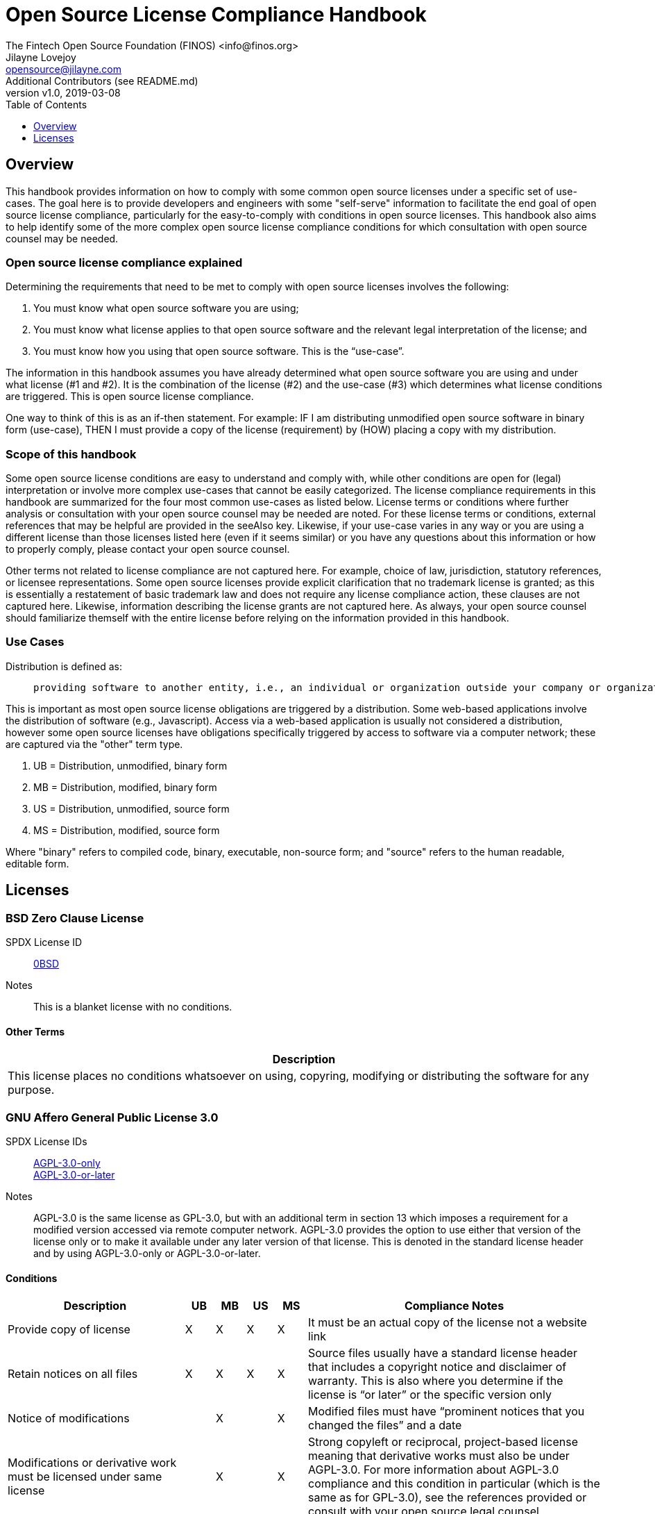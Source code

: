 = Open Source License Compliance Handbook
The Fintech Open Source Foundation (FINOS) <info@finos.org>; Jilayne Lovejoy <opensource@jilayne.com>; Additional Contributors (see README.md)
:revnumber: v1.0
:revdate:   2019-03-08
:toc:
:toclevels: 1
:icons: font

<<<

// SPDX-License-Identifier: CC-BY-SA-4.0

== Overview

This handbook provides information on how to comply with some common open source licenses under a specific set of use-cases. The goal here is to provide developers and engineers with some "self-serve" information to facilitate the end goal of open source license compliance, particularly for the easy-to-comply with conditions in open source licenses. This handbook also aims to help identify some of the more complex open source license compliance conditions for which consultation with open source counsel may be needed.

=== Open source license compliance explained

Determining the requirements that need to be met to comply with open source licenses involves the following:

. You must know what open source software you are using;
. You must know what license applies to that open source software and the relevant legal interpretation of the license; and
. You must know how you using that open source software. This is the “use-case”.

The information in this handbook assumes you have already determined what open source software you are using and under what license (#1 and #2). It is the combination of the license (#2) and the use-case (#3) which determines what license conditions are triggered. This is open source license compliance.

One way to think of this is as an if-then statement. For example: IF I am distributing unmodified open source software in binary form (use-case), THEN I must provide a copy of the license (requirement) by (HOW) placing a copy with my distribution.

=== Scope of this handbook
Some open source license conditions are easy to understand and comply with, while other conditions are open for (legal) interpretation or involve more complex use-cases that cannot be easily categorized. The license compliance requirements in this handbook are summarized for the four most common use-cases as listed below. License terms or conditions where further analysis or consultation with your open source counsel may be needed are noted. For these license terms or conditions, external references that may be helpful are provided in the seeAlso key. Likewise, if your use-case varies in any way or you are using a different license than those licenses listed here (even if it seems similar) or you have any questions about this information or how to properly comply, please contact your open source counsel.

Other terms not related to license compliance are not captured here. For example, choice of law, jurisdiction, statutory references, or licensee representations. Some open source licenses provide explicit clarification that no trademark license is granted; as this is essentially a restatement of basic trademark law and does not require any license compliance action, these clauses are not captured here. Likewise, information describing the license grants are not captured here. As always, your open source counsel should familiarize themself with the entire license before relying on the information provided in this handbook.

=== Use Cases
.Distribution is defined as:
____
 providing software to another entity, i.e., an individual or organization outside your company or organization. 
____

This is important as most open source license obligations are triggered by a distribution. Some web-based applications involve the distribution of software (e.g., Javascript). Access via a web-based application is usually not considered a distribution, however some open source licenses have obligations specifically triggered by access to software via a computer network; these are captured via the "other" term type.

.	UB = Distribution, unmodified, binary form
.	MB = Distribution, modified, binary form
.	US = Distribution, unmodified, source form
.	MS = Distribution, modified, source form

Where "binary" refers to compiled code, binary, executable, non-source form; and "source" refers to the human readable, editable form.



<<<

== Licenses

=== BSD Zero Clause License
SPDX License ID:: https://spdx.org/licenses/0BSD.html[0BSD]
Notes:: This is a blanket license with no conditions.

==== Other Terms
[width="100%", options="header"]
|===
|Description 

|This license places no conditions whatsoever on using, copyring, modifying or distributing the software for any purpose.


|===

<<<

=== GNU Affero General Public License 3.0
SPDX License IDs::
https://spdx.org/licenses/AGPL-3.0-only.html[AGPL-3.0-only] +
https://spdx.org/licenses/AGPL-3.0-or-later.html[AGPL-3.0-or-later] +
Notes:: AGPL-3.0 is the same license as GPL-3.0, but with an additional term in section 13 which imposes a requirement for a modified version accessed via remote computer network. AGPL-3.0 provides the option to use either that version of the license only or to make it available under any later version of that license. This is denoted in the standard license header and by using AGPL-3.0-only or AGPL-3.0-or-later.

==== Conditions
[width="100%", cols="30,5,5,5,5,50a", options="header"]
|===
|Description |UB |MB |US |MS |Compliance Notes

|Provide copy of license 
|X 
|X 
|X 
|X 
|It must be an actual copy of the license not a website link 

|Retain notices on all files 
|X 
|X 
|X 
|X 
|Source files usually have a standard license header that includes a copyright notice and disclaimer of warranty. This is also where you determine if the license is “or later” or the specific version only 

|Notice of modifications 
| 
|X 
| 
|X 
|Modified files must have “prominent notices that you changed the files” and a date 

|Modifications or derivative work must be licensed under same license 
| 
|X 
| 
|X 
|Strong copyleft or reciprocal, project-based license meaning that derivative works must also be under AGPL-3.0. For more information about AGPL-3.0 compliance and this condition in particular (which is the same as for GPL-3.0), see the references provided or consult with your open source legal counsel. 

|Provide corresponding source code 
|X 
|X 
| 
| 
|Corresponding Source = all the source code needed to generate, install, and (for an executable work) run the object code and to modify the work, including scripts to control those activities. Options for providing source = with binary, written offer, or via a network server. See section 6 for more details. For more information about AGPL-3.0 compliance and this condition in particular, see the references provided or consult your open source legal counsel. 

|No additional restrictions 
|X 
|X 
|X 
|X 
|You may not impose any further restrictions on the exercise of the rights granted under this license. 

|===

==== Termination Provisions
[width="100%", options="header"]
|===
|Description 

|License automatically terminates if you do not comply with the terms of the license


|License terminates if you initiate litigation claiming use of the program under this license violates a patent


|===

==== License Versioning
[width="100%", options="header"]
|===
|Description 

|Allows use of covered code under the terms of same version or any later version of the license or that version only, as specified. If no license version is specificed, then you may use any version ever published by the FSF.


|===

==== Other Terms
[width="100%", options="header"]
|===
|Description |Compliance Notes

|Provide information necessary to install modified versions on 'User Products'
|If convey object code in, with, or specificially for use in a User Product and the right of possession for the User Product is tranferred as part of the conveyance, then the corresponding source code must include Installation Information (methods, procedures, authorization keys, or other information required to install and execute modified versions of a covered work in that User Product from a modified version of its Corresponding Source) (see section 6 for more details)

|Provide corresponding source code for modified versions to users interacting with the program remotely through a computer network (see section 13 for more details). For more information about AGPL-3.0 compliance and this condition in particular, see the references provided or consult your open source legal counsel.


|===

<<<

=== Apache Software License 1.1
SPDX License ID:: https://spdx.org/licenses/Apache-1.1.html[Apache-1.1]
Notes:: Apache-1.1 and Entessa are essentially the same license (as per SPDX License List Matching Guidelines).  Because the OSI approved them separately, they are listed separately (here and on the SPDX License List).

==== Conditions
[width="100%", cols="30,5,5,5,5,50a", options="header"]
|===
|Description |UB |MB |US |MS |Compliance Notes

|Provide copy of license 
|X 
|X 
|X 
|X 
|For binary distributions, this information must be provided in “the documentation and/or other materials provided with the distribution” 

|Provide copyright notice 
|X 
|X 
|X 
|X 
|For binary distributions, this information must be provided in “the documentation and/or other materials provided with the distribution” 

|Acknowledgement must be included in end-user documentation, in software or wherever third-party acknowledgments appear 
|X 
|X 
|X 
|X 
| 

|Name of project cannot be used for derived products without permission 
| 
|X 
| 
|X 
| 

|===

<<<

=== Apache Software License 2.0
SPDX License ID:: https://spdx.org/licenses/Apache-2.0.html[Apache-2.0]

==== Conditions
[width="100%", cols="30,5,5,5,5,50a", options="header"]
|===
|Description |UB |MB |US |MS |Compliance Notes

|Provide copy of license 
|X 
|X 
|X 
|X 
|Does not specify format for providing copy of license 

|Notice of modifications 
| 
|X 
| 
|X 
|Modified files must include "prominent notices" of the modifications 

|Retain all notices 
| 
| 
|X 
|X 
|Copyright notices and other notices do not have to be reproduced for binary distribution 

|===

==== Termination Provisions
[width="100%", options="header"]
|===
|Description 

|Any patent claims accusing the work by a licensee results in termination of all patent licenses to the licensee.


|===

<<<

=== Artistic License 1.0 (Perl)
SPDX License ID:: https://spdx.org/licenses/Artistic-1.0-Perl.html[Artistic-1.0-Perl]
Notes:: This is the Artistic License 1.0 found on the Perl site, which is different (particularly, clauses 5, 6, 7 and 8) than the Artistic License 1.0 w/clause 8 found on the OSI site. This license has specific use cases and conditions that are difficult to summarize; please see sections 5-8 and relevant definitions for more details.

==== Conditions
[width="100%", cols="30,5,5,5,5,50a", options="header"]
|===
|Description |UB |MB |US |MS |Compliance Notes

|Retain all notices 
| 
| 
|X 
| 
|Copyright notices and other notices 

|Notice of modifications 
| 
|X 
| 
|X 
|Modified files must have "prominent notice" in each file stating how the file was modified and when 

|Provide access to modifications 
| 
|X 
| 
|X 
|Do at least one of the following: place modification in the public domain or otherwise make them freely available; OR rename non-standard executables; OR "make other distribution arrangements" with the copyright holder (see section 3 for more details). 

|Access to source 
|X 
|X 
| 
| 
|Do at least one of the following: provide a Standard Version of the executables and library files; OR provide source for your modifications; OR give non-standard executables non-standard name and document the differences with instructions on where to get the Standard Version; OR "make other distribution arrangements" with the copyright holder (see section 4 for more details) 

|You may distribute this package as part of a larger (commercial) distribution, but cannot charge a fee for the standalone package. You may charge a reasonable fee for copying or support. 
|X 
|X 
|X 
|X 
| 

|===

==== Other Terms
[width="100%", options="header"]
|===
|Description 

|The following are not considered part of the package or do not fall under copyright of this package and subject to the license: scripts and library files supplied as input to or produced as output from the program; C subroutines (or comparably compiled subroutines in other languages) supplied by you and linked into this Package in order to emulate subroutines and variables of the language defined by this package; aggregation of this package with other software where the package is embedded and the interfaces are not visible to the end user (see sections 6, 7, and 8 for more details)


|===

<<<

=== Artistic License 2.0
SPDX License ID:: https://spdx.org/licenses/Artistic-2.0.html[Artistic-2.0]
Notes:: This license has specific use cases and conditions that are difficult to summarize; please see sections 4-9 and relevant definitions for more details.

==== Conditions
[width="100%", cols="30,5,5,5,5,50a", options="header"]
|===
|Description |UB |MB |US |MS |Compliance Notes

|Retain all notices 
|X 
| 
|X 
| 
|Copyright notices and other notices 

|Notice of modifications 
| 
|X 
| 
|X 
|Document how the modified version differs from the standard version 

|Provide access to modified version 
| 
|X 
| 
|X 
|Do at least one of the following: make modified version available to copyright holder under same license; OR ensure modified version does not prevent user from installing or running standard version and use different name; OR allow any recipients of modified version to make source available to others under same license or a similarly free/open license (see section 4 for more details) 

|Access to source 
|X 
| 
| 
| 
|Provide complete instructions on how to get source for standard version; instructions must be kept current for your distribution 

|You may distribute this package as part of a larger (commercial) distribution, but cannot charge a licensing fee for the standalone package. You may charge distributor fees or licensing fees for other components in the distribution. 
|X 
|X 
|X 
|X 
| 

|===

==== Termination Provisions
[width="100%", options="header"]
|===
|Description 

|Any patent claims accusing the work by a licensee results in termination of all licenses to the licensee


|===

==== Other Terms
[width="100%", options="header"]
|===
|Description 

|Modified or standard versions linked with other works; embedding the package in a larger work of your own; or stand-alone binary or bytecode versions of applications that include the package may be distributed without restriction provided the result does not expose a direct interface to the package. See sections 8 for more details.


|Works that merely extend or make use of the package do not cause the package to be a modified version, are not considered parts of the package itself, and are not subject to the terms of this license. See section 9 for more details.


|===

<<<

=== BSD 2-Clause "Simplified" License
SPDX License ID:: https://spdx.org/licenses/BSD-2-Clause.html[BSD-2-Clause]

==== Conditions
[width="100%", cols="30,5,5,5,5,50a", options="header"]
|===
|Description |UB |MB |US |MS |Compliance Notes

|Provide copy of license 
|X 
|X 
|X 
|X 
|For binary distributions, this information must be provided in “the documentation and/or other materials provided with the distribution” 

|Provide copyright notice 
|X 
|X 
|X 
|X 
|For binary distributions, this information must be provided in “the documentation and/or other materials provided with the distribution” 

|===

<<<

=== BSD 3-Clause "New" or "Revised" License
SPDX License ID:: https://spdx.org/licenses/BSD-3-Clause.html[BSD-3-Clause]

==== Conditions
[width="100%", cols="30,5,5,5,5,50a", options="header"]
|===
|Description |UB |MB |US |MS |Compliance Notes

|Provide copy of license 
|X 
|X 
|X 
|X 
|For binary distributions, this information must be provided in “the documentation and/or other materials provided with the distribution” 

|Provide copyright notice 
|X 
|X 
|X 
|X 
|For binary distributions, this information must be provided in “the documentation and/or other materials provided with the distribution” 

|===

<<<

=== BSD-4-Clause (University of California-Specific)
SPDX License ID:: https://spdx.org/licenses/BSD-4-Clause-UC.html[BSD-4-Clause-UC]
Notes:: The advertising clause was rescinded by the University of California in 1999 for all material under BSD-4-Clause with University of California copyright notice. Thus, you do not need to comply with the advertising/acknowledgment requirement, which makes the license essentially BSD-3-Clause.

==== Conditions
[width="100%", cols="30,5,5,5,5,50a", options="header"]
|===
|Description |UB |MB |US |MS |Compliance Notes

|Provide copy of license 
|X 
|X 
|X 
|X 
|For binary distributions, this information must be provided in “the documentation and/or other materials provided with the distribution” 

|Provide copyright notice 
|X 
|X 
|X 
|X 
|For binary distributions, this information must be provided in “the documentation and/or other materials provided with the distribution” 

|===

<<<

=== BSD 4-Clause "Original" or "Old" License
SPDX License ID:: https://spdx.org/licenses/BSD-4-Clause.html[BSD-4-Clause]

==== Conditions
[width="100%", cols="30,5,5,5,5,50a", options="header"]
|===
|Description |UB |MB |US |MS |Compliance Notes

|Provide copy of license 
|X 
|X 
|X 
|X 
|For binary distributions, this information must be provided in “the documentation and/or other materials provided with the distribution” 

|Provide copyright notice 
|X 
|X 
|X 
|X 
|For binary distributions, this information must be provided in “the documentation and/or other materials provided with the distribution” 

|Advertising materials "mentioning the features or use of this software" must include acknowledgment 
| 
| 
| 
| 
| 

|===

<<<

=== Boost Software License 1.0
SPDX License ID:: https://spdx.org/licenses/BSL-1.0.html[BSL-1.0]

==== Conditions
[width="100%", cols="30,5,5,5,5,50a", options="header"]
|===
|Description |UB |MB |US |MS |Compliance Notes

|Provide copy of license 
| 
| 
|X 
|X 
|For distributions “of machine-executable object code generated by a source language processor” (i.e., UB and MB use cases), these requirements need not be met. However, you might consider the need to identify the presence of software under BSL-1.0 for other reasons, especially if you have an agreement that wraps around this code/license. 

|===

<<<

=== Common Development and Distribution License 1.0
SPDX License ID:: https://spdx.org/licenses/CDDL-1.0.html[CDDL-1.0]
Notes:: Versions 1.0 and 1.1 are essentially the same, except v1.1 adds a patent infringement clause and choice of law.

==== Conditions
[width="100%", cols="30,5,5,5,5,50a", options="header"]
|===
|Description |UB |MB |US |MS |Compliance Notes

|Provide copy of license 
| 
| 
|X 
|X 
| 

|Provide source code 
|X 
|X 
| 
|X 
|You must inform recipients of how they can obtain source code “in a reasonable manner on or through a medium customarily used for software exchange”, including your modifications, if any 

|Notice of modifications 
| 
|X 
| 
|X 
|Provide notice of your modifications that identifies you as the contributor of the modification 

|Modifications under same license 
| 
|X 
| 
|X 
|File-level reciprocal license meaning that modifications to any file or new files that contain part of original software are governed by the terms of this license. Larger works may be created by combining covered software with code not governed by this license, so long as you comply with this license for the covered software (see sections 1.6, 1.9, and 3.6 for more information) 

|No additional restrictions 
| 
| 
|X 
|X 
|You may not impose any terms on source code that alters or restricts recipient's rights under this license 

|===

==== Termination Provisions
[width="100%", options="header"]
|===
|Description 

|License terminates upon failure to comply with license after a 30 day cure period


|Any patent claims accusing the software by a licensee results in termination of patent licenses to the licensee, with a 60 day cure (see section 6.2 for more details)


|===

==== License Versioning
[width="100%", options="header"]
|===
|Description 

|Allows use of covered code under the terms of of same version or any later version of the license, unless the version you received states otherwise.


|===

==== Other Terms
[width="100%", options="header"]
|===
|Description 

|You may offer and charge a fee for warranty, support, indemnity or liability obligations to recipients. However, you must make it clear that any such offer is offered by you alone and you agree to indemnify the initial developer and every contributor for any liability incurred by them as a result of the offer you make. See section 3.4 for more details.


|You may distribute binary versions under a different license, so long as you do not limit or alter the recipient's right in the source code under this license. You must make it clear that any differing terms are offered by you alone and you agree to indemnify the initial developer and every contributor for any liability incurred by them as a result of the offer you make (see section 3.6 for more details).


|===

<<<

=== Common Development and Distribution License 1.1
SPDX License ID:: https://spdx.org/licenses/CDDL-1.1.html[CDDL-1.1]
Notes:: Versions 1.0 and 1.1 are essentially the same, except v1.1 adds a patent infringement clause and choice of law.

==== Conditions
[width="100%", cols="30,5,5,5,5,50a", options="header"]
|===
|Description |UB |MB |US |MS |Compliance Notes

|Provide copy of license 
| 
| 
|X 
|X 
| 

|Provide source code 
|X 
|X 
| 
|X 
|You must inform recipients of how they can obtain source code “in a reasonable manner on or through a medium customarily used for software exchange”, including your modifications, if any 

|Notice of modifications 
| 
|X 
| 
|X 
|Provide notice of your modifications that identifies you as the contributor of the modification 

|Modifications under same license 
| 
|X 
| 
|X 
|File-level reciprocal license meaning that modifications to any file or new files that contain part of original software are governed by the terms of this license. Larger works may be created by combining covered software with code not governed by this license, so long as you comply with this license for the covered software (see sections 1.6, 1.9, and 3.6 for more details) 

|No additional restrictions 
| 
| 
|X 
|X 
|You may not impose any terms on source code that alters or restricts recipient's rights under this license 

|===

==== Termination Provisions
[width="100%", options="header"]
|===
|Description 

|License terminates upon failure to comply with license after a 30 day cure period


|Any patent claims accusing the software by a licensee results in termination of patent licenses to the licensee, with a 60 day cure. If such claim is resolved (such as by license or settlement) prior to the initiation of patent infringement litigation, then the reasonable value of the licenses granted by such parties in this license shall be taken into account in determining the amount or value of any payment or license (see section 6.2 and 6.3 for more details).


|===

==== License Versioning
[width="100%", options="header"]
|===
|Description 

|Allows use of covered code under the terms of same version or any later version of the license, unless the version you received states otherwise.


|===

==== Other Terms
[width="100%", options="header"]
|===
|Description 

|You may offer and charge a fee for warranty, support, indemnity or liability obligations to recipients. However, you must make it clear that any such offer is offered by you alone and you agree to indemnify the initial developer and every contributor for any liability incurred by them as a result of the offer you make (see section 3.4 for more details)


|You may distribute binary versions under a different license, so long as you do not limit or alter the recipient's right in the source code under this license. You must make it clear that any differing terms are offered by you alone and you agree to indemnify the initial developer and every contributor for any liability incurred by them as a result of the offer you make (see section 3.6 for more details)


|===

<<<

=== Entessa Public License 1.0
SPDX License ID:: https://spdx.org/licenses/Entessa.html[Entessa]
Notes:: Apache-1.1 and Entessa are essentially the same license (as per SPDX License List Matching Guidelines).  Because the OSI approved them separately, they are listed separately (here and on the SPDX License List).

==== Conditions
[width="100%", cols="30,5,5,5,5,50a", options="header"]
|===
|Description |UB |MB |US |MS |Compliance Notes

|Provide copy of license 
|X 
|X 
|X 
|X 
|For binary distributions, this information must be provided in “the documentation and/or other materials provided with the distribution” 

|Provide copyright notice 
|X 
|X 
|X 
|X 
|For binary distributions, this information must be provided in “the documentation and/or other materials provided with the distribution” 

|Acknowledgement must be included in end-user documentation, in software or wherever third-party acknowledgments appear 
|X 
|X 
|X 
|X 
| 

|Name of project cannot be used for derived products without permission 
| 
|X 
| 
|X 
| 

|===

<<<

=== Eclipse Public License 1.0
SPDX License ID:: https://spdx.org/licenses/EPL-1.0.html[EPL-1.0]

==== Conditions
[width="100%", cols="30,5,5,5,5,50a", options="header"]
|===
|Description |UB |MB |US |MS |Compliance Notes

|Provide copy of license 
| 
| 
|X 
|X 
|A copy of the license must be included with each copy of the program. While there is no explicit language requiring a copy of the license for a binary distribution, one would need to identify this license to meet other requirements, thus some reference to the license is practically necessary. 

|Retain notices 
| 
| 
|X 
|X 
|You must retain license notices with every source code distribution or include notices in another likely location 

|Provide source code 
|X 
|X 
| 
| 
|Must inform recipients how to obtain source code by reasonable manner via a "medium customarily used for software exchange" 

|Notice of contributions 
| 
|X 
| 
|X 
|Include a note that identifies contributor as the originator of its contribution 

|Modifications under same license 
| 
| 
| 
|X 
|File-level reciprocal license meaning that modifications to any file or new files that contain part of original software are governed by the terms of this license. This does not include additional separate software modules that are distributed with the program and are not derivative works of the program (see sections 1 and 3 for more details) 

|===

==== Termination Provisions
[width="100%", options="header"]
|===
|Description 

|License terminates upon failure to comply with "material terms or conditions" and failure to cure in a reasonable period of time after becoming aware of noncompliance


|Any patent claims accusing the software by a licensee results in termination of patent licenses to the licensee


|===

==== License Versioning
[width="100%", options="header"]
|===
|Description 

|Allows use of covered code under the terms of same version or any later version of the license.


|===

==== Other Terms
[width="100%", options="header"]
|===
|Description 

|You may distribute binary versions under a different license, provided you disclaim contributors from warranties, liability, and defend contributors against any third party claims brought as a result of your distribution. Clarify that any provisions offered by you are offered by you only (see section 3 and 4 for details)


|===

<<<

=== Eclipse Public License 2.0
SPDX License ID:: https://spdx.org/licenses/EPL-2.0.html[EPL-2.0]

==== Conditions
[width="100%", cols="30,5,5,5,5,50a", options="header"]
|===
|Description |UB |MB |US |MS |Compliance Notes

|Provide license 
| 
|X 
|X 
|X 
|Accompany the program with a statement that the source code if available under the license. For source code distributions, must provide a copy of the license. 

|Provide source code 
|X 
|X 
| 
| 
|Must inform recipients how to obtain source code by reasonable manner via a "medium customarily used for software exchange" 

|Modifications under same license 
| 
| 
| 
|X 
|File-level reciprocal license meaning that modifications to any file or new files that contain part of original software are governed by the terms of this license. This does not include additional separate software modules that are distributed with the program and are not derivative works of the program (see sections 1 and 3.2 for more details) 

|Retain notices 
|X 
|X 
|X 
|X 
|You must retain license notices with every source code distribution or include notices in another likely location 

|===

==== Termination Provisions
[width="100%", options="header"]
|===
|Description 

|License terminates upon failure to comply with "material terms or conditions" and failure to cure in a reasonable period of time after becoming aware of noncompliance


|Any patent claims accusing the software by a licensee results in termination of patent licenses to the licensee


|===

==== License Versioning
[width="100%", options="header"]
|===
|Description 

|Allows use of covered code under the terms of same version or any later version of the license.


|===

==== Other Terms
[width="100%", options="header"]
|===
|Description 

|You may distribute program under a different license, provided you disclaim contributors from warranties, liability, and defend contributors against any third party claims brought as a result of your distribution. Clarify that any provisions offered by you are offered by you only (see section 3 for details)


|You may distribute under an enumerated 'Secondary License' if authorized by the initial Contributor or combined with code under that Secondary License (see section 3.2 for more details)


|===

<<<

=== GNU General Public License 2.0
SPDX License IDs::
https://spdx.org/licenses/GPL-2.0-only.html[GPL-2.0-only] +
https://spdx.org/licenses/GPL-2.0-or-later.html[GPL-2.0-or-later] +
Notes:: GPL-2.0 provides the option to use either that version of the license only or to make it available under any later version of that license. This is denoted in the standard license header and by using GPL-2.0-only or GPL-2.0-or-later

==== Conditions
[width="100%", cols="30,5,5,5,5,50a", options="header"]
|===
|Description |UB |MB |US |MS |Compliance Notes

|Provide copy of license 
|X 
|X 
|X 
|X 
|It must be an actual copy of the license not a website link 

|Retain notices on all files 
|X 
|X 
|X 
|X 
|Source files usually have a standard license header that includes a copyright notice and disclaimer of warranty. This is also where projects typically indicate if the -or-later version option is available. 

|Notice of modifications 
| 
|X 
| 
|X 
|Modified files must have “prominent notices that you changed the files” and a date 

|Modifications or derivative work must be licensed under same license 
| 
|X 
| 
|X 
|Strong copyleft or reciprocal, project-based license meaning that derivative works must also be under GPL-2.0. For more information about GPL-2.0 compliance and this condition in particular, see the references provided or consult your open source legal counsel. 

|Provide corresponding source code 
|X 
|X 
| 
| 
|Corresponding Source = all the source code needed to generate, install, and (for an executable work) run the object code and to modify the work, including scripts to control those activities. Options for providing source = with binary, written offer (see section 3 for more details). For more information about GPL-2.0 compliance and this condition in particular, see the references provided or consult your open source legal counsel. 

|No additional restrictions 
|X 
|X 
|X 
|X 
|You may not impose any further restrictions on the exercise of the rights granted under this license. 

|===

==== Termination Provisions
[width="100%", options="header"]
|===
|Description 

|License automatically terminates if you do not comply with the terms of the license


|===

==== License Versioning
[width="100%", options="header"]
|===
|Description 

|Allows use of covered code under the terms of same version or any later version of the license or that version only, as specified. If no license version is specified, then you may use any version ever published by the FSF.


|===

<<<

=== GNU General Public License 3.0
SPDX License IDs::
https://spdx.org/licenses/GPL-3.0-only.html[GPL-3.0-only] +
https://spdx.org/licenses/GPL-3.0-or-later.html[GPL-3.0-or-later] +
Notes:: GPL-3.0 provides the option to use either that version of the license only or to make it available under any later version of that license. This is denoted in the standard license header and by using GPL-3.0-only or GPL-3.0-or-later. For a comparison of GPL-3.0 to GPL-2.0, see http://copyleft.org/guide/comprehensive-gpl-guidech10.html#x13-610009[Copyleft Guide: Understanding GPLv3 As An Upgraded GPLv2]

==== Conditions
[width="100%", cols="30,5,5,5,5,50a", options="header"]
|===
|Description |UB |MB |US |MS |Compliance Notes

|Provide copy of license 
|X 
|X 
|X 
|X 
|It must be an actual copy of the license not a website link 

|Retain notices on all files 
|X 
|X 
|X 
|X 
|Source files usually have a standard license header that includes a copyright notice and disclaimer of warranty. This is also were you determine if the license is “or later” or the specific version only 

|Notice of modifications 
| 
|X 
| 
|X 
|Modified files must have “prominent notices that you changed the files” and a date 

|Modifications or derivative work must be licensed under same license 
| 
|X 
| 
|X 
|Strong copyleft or reciprocal, project-based license meaning that derivative works must also be under GPL-3.0. For more information about GPL-3.0 compliance and this condition in particular, see the references provided or consult with your open source legal counsel. 

|Provide corresponding source code 
|X 
|X 
| 
| 
|Corresponding Source = all the source code needed to generate, install, and (for an executable work) run the object code and to modify the work, including scripts to control those activities. Options for providing source = with binary, written offer, or via a network server (see section 6 for more details). For more information about GPL-3.0 compliance and this condition in particular, see the references provided or consult your open source legal counsel. 

|May not prohibit circumvention of technological measures that prevent users from exercising rights under the license (see section 3 for more details) 
|X 
|X 
|X 
|X 
| 

|No additional restrictions 
|X 
|X 
|X 
|X 
|You may not impose any further restrictions on the exercise of the rights granted under this license. 

|===

==== Termination Provisions
[width="100%", options="header"]
|===
|Description 

|License automatically terminates if you do not comply with the terms of the license


|License terminates if you initiate litigation claiming use of the program under this license violates a patent


|===

==== License Versioning
[width="100%", options="header"]
|===
|Description 

|Allows use of covered code under the terms of same version or any later version of the license or that version only, as specified. If no license version is specificed, then you may use any version ever published by the FSF.


|===

==== Other Terms
[width="100%", options="header"]
|===
|Description |Compliance Notes

|Author may include 'additional permissions' making exceptions from license terms. You may remove additional permission when you convey the work.


|Contributors may add certain additional restrictions for their contributions, including disclaimers, legal notices, limitation of trademark and publicity rights, extension of indemnification received by licensor.


|Provide information necessary to install modified versions on 'User Products'
|If convey object code in, with, or specificially for use in a User Product and the right of possession for the User Product is tranferred as part of the conveyance, then the corresponding source code must include Installation Information (methods, procedures, authorization keys, or other information required to install and execute modified versions of a covered work in that User Product from a modified version of its Corresponding Source) (see section 6 for more details)

|If software is combined with software under AGPL-3.0, AGPL-3.0 applies to combined work and this license continues to the covered work originally under GPL-3.0 (see section 13 for more details).


|===

<<<

=== ISC License
SPDX License ID:: https://spdx.org/licenses/ISC.html[ISC]

==== Conditions
[width="100%", cols="30,5,5,5,5,50a", options="header"]
|===
|Description |UB |MB |US |MS |Compliance Notes

|Provide copy of license 
|X 
|X 
|X 
|X 
|This information must appear "in all copies" 

|Provide copyright notice 
|X 
|X 
|X 
|X 
|This information must appear "in all copies" 

|===

<<<

=== GNU Library General Public License 2.0
SPDX License IDs::
https://spdx.org/licenses/LGPL-2.0-only.html[LGPL-2.0-only] +
https://spdx.org/licenses/LGPL-2.0-or-later.html[LGPL-2.0-or-later] +
Notes:: LGPL-2.0 and LGPL-2.1 are the same substantive license except for the addition of section 6(b) in LGPL-2.1.

==== Conditions
[width="100%", cols="30,5,5,5,5,50a", options="header"]
|===
|Description |UB |MB |US |MS |Compliance Notes

|Provide copy of license 
|X 
|X 
|X 
|X 
|It must be an actual copy of the license not a website link 

|Retain notices on all files 
|X 
|X 
|X 
|X 
|Source files usually have a standard license header that includes a copyright notice and disclaimer of warranty. This is also were you determine if the license is “or later” or the specific version only 

|Notice of modifications 
| 
|X 
| 
|X 
|Modified files must have “prominent notices that you changed the files” and a date 

|Modifications or derivative work must be licensed under same license 
| 
|X 
| 
|X 
|Derivative works of the library must also be under LGPL (this usually includes statically linked code). 

|Provide corresponding source code 
|X 
|X 
| 
| 
|complete source code = all the source code for all modules it contains, plus any associated interface definition files, plus the scripts used to control compilation and installation of the library (see section 4 or section 6, as applicable). 

|No additional restrictions 
|X 
|X 
|X 
|X 
|You may not impose any further restrictions on the exercise of the rights granted under this license. 

|===

==== Termination Provisions
[width="100%", options="header"]
|===
|Description 

|License automatically terminates if you do not comply with the terms of the license


|===

==== License Versioning
[width="100%", options="header"]
|===
|Description 

|Allows use of covered code under the terms of same version or any later version of the license or that version only, as specified. If no license version is specificed, then you may use any version ever published by the FSF.


|===

==== Other Terms
[width="100%", options="header"]
|===
|Description |Compliance Notes

|Allows dynamic linking of code with “a work that uses the Library” under a different license, under certain conditions.
|Terms of the other license must permit reverse engineering and debugging; must provide a copy of the license and prominent notice that the Library is used; must provide source code via one of the options in section 6 of the license. Also must include any data and utility programs needed for reproducing the executable, but this need not include anything that is normally distributed with the major components of the operating system. For more information about LGPL-2.0 compliance and this condition in particular, see the references provided or consult your open source legal counsel.

|===

<<<

=== GNU Lesser General Public License 2.1
SPDX License IDs::
https://spdx.org/licenses/LGPL-2.1-only.html[LGPL-2.1-only] +
https://spdx.org/licenses/LGPL-2.1-or-later.html[LGPL-2.1-or-later] +
Notes:: LGPL-2.0 and LGPL-2.1 are the same substantive license except for the addition of section 6(b) in LGPL-2.1.

==== Conditions
[width="100%", cols="30,5,5,5,5,50a", options="header"]
|===
|Description |UB |MB |US |MS |Compliance Notes

|Provide copy of license 
|X 
|X 
|X 
|X 
|It must be an actual copy of the license not a website link 

|Retain notices on all files 
|X 
|X 
|X 
|X 
|Source files usually have a standard license header that includes a copyright notice and disclaimer of warranty. This is also were you determine if the license is “or later” or the specific version only 

|Notice of modifications 
| 
|X 
| 
|X 
|Modified files must have “prominent notices that you changed the files” and a date 

|Modifications or derivative work must be licensed under same license 
| 
|X 
| 
|X 
|Derivative works of the library must also be under LGPL (this usually includes statically linked code). 

|Provide corresponding source code 
|X 
|X 
| 
| 
|complete source code = all the source code for all modules it contains, plus any associated interface definition files, plus the scripts used to control compilation and installation of the library (see section 4 or section 6, as applicable). 

|No additional restrictions 
|X 
|X 
|X 
|X 
|You may not impose any further restrictions on the exercise of the rights granted under this license. 

|===

==== Termination Provisions
[width="100%", options="header"]
|===
|Description 

|License automatically terminates if you do not comply with the terms of the license


|===

==== License Versioning
[width="100%", options="header"]
|===
|Description 

|Allows use of covered code under the terms of same version or any later version of the license or that version only, as specified. If no license version is specificed, then you may use any version ever published by the FSF.


|===

==== Other Terms
[width="100%", options="header"]
|===
|Description |Compliance Notes

|Allows dynamic linking of code with “a work that uses the Library” under a different license, under certain conditions.
|Terms of the other license must permit reverse engineering and debugging; must provide a copy of the license and prominent notice that the Library is used; must provide source code via one of the options in section 6 of the license. Also must include any data and utility programs needed for reproducing the executable, but this need not include anything that is normally distributed with the major components of the operating system. For more information about LGPL-2.1 compliance and this condition in particular, see the references provided or consult your open source legal counsel.

|===

<<<

=== GNU Lesser General Public License 3.0
SPDX License IDs::
https://spdx.org/licenses/LGPL-3.0-only.html[LGPL-3.0-only] +
https://spdx.org/licenses/LGPL-3.0-or-later.html[LGPL-3.0-or-later] +
Notes:: LGPL-3.0 incorporates the terms of GPL-3.0 and supplements the parent license with the terms listed here.

==== License Versioning
[width="100%", options="header"]
|===
|Description 

|Allows use of covered code under the terms of of same version or any later version of the license or that version only, as specified. If no license version is specificed, then you may use any version ever published by the FSF.


|===

==== Other Terms
[width="100%", options="header"]
|===
|Description |Compliance Notes

|If you modify the library so that it does not function without data or function supplied by your application, the modified library can only be distributed under the terms of GPL-3.0. This restriction does not apply if the data or function is supplied as an argument.


|Object code incorporating header file material from the library that is not limited to numerical parameters, data structure layouts and accessors or small macros, inline functions and templates of fewer than ten lines must include a prominent notice that the library is used, its use is covered by LGPL-3.0, and provide a copy of the license (see section 3 for more details)


|Allows distribution of combined LGPL-3.0 and other code under under a different license, under certain conditions.
|Allows use of a "suitable shared library mechanism" (including dynamic linking) to combine the LGPL-3.0 code with non-LGPL-3.0 code, so long as the source code is provided to allow the user to recombine or relink the application with a modified version of the LGPL-3.0 library. This must include installation information as defined in GPL-3.0, if necessary to install and execute a modified version of the combined work (see sections 4d and 4e for more details). For more information about LGPL-3.0 compliance and this condition in particular, see the references provided or consult your open source legal counsel.

|If you create a combined library combining parts of the library (modified or not) with functions that are not based on the library, then you must accompany the combined library with a copy of the same work based on the library uncombined; give prominent notice that the library is used and explain where to find the accompanying uncomibed form of the work (see section 5 for more details)


|===

<<<

=== libpng License
SPDX License ID:: https://spdx.org/licenses/Libpng.html[Libpng]

==== Conditions
[width="100%", cols="30,5,5,5,5,50a", options="header"]
|===
|Description |UB |MB |US |MS |Compliance Notes

|notice of modifications 
| 
|X 
| 
|X 
|Modified verions must be "plainly marked as such" and not misrepresented as the original software 

|Provide copyright notice 
| 
| 
|X 
|X 
|Copyright notices may not be removed or altered for any source distribution 

|===

==== Other Terms
[width="100%", options="header"]
|===
|Description 

|The origin of the code must not be misrepresented


|===

<<<

=== CMU License
SPDX License ID:: https://spdx.org/licenses/MIT-CMU.html[MIT-CMU]

==== Conditions
[width="100%", cols="30,5,5,5,5,50a", options="header"]
|===
|Description |UB |MB |US |MS |Compliance Notes

|Provide copy of license 
|X 
|X 
|X 
|X 
|For binary distributions, provide this information "in supporting documentation" 

|Provide copyright notice 
|X 
|X 
|X 
|X 
|For binary distributions, provide this information "in supporting documentation" 

|===

<<<

=== MIT License
SPDX License ID:: https://spdx.org/licenses/MIT.html[MIT]

==== Conditions
[width="100%", cols="30,5,5,5,5,50a", options="header"]
|===
|Description |UB |MB |US |MS |Compliance Notes

|Provide copy of license 
|X 
|X 
|X 
|X 
|This information "shall be included in all copies or substantial portions of the Software". Some people interpret MIT as not implicating these requirements for binary distribution (e.g., UB and MB), but this is not the prevailing view and best practice is to include it. 

|Provide copyright notice 
|X 
|X 
|X 
|X 
|This information "shall be included in all copies or substantial portions of the Software".Some people interpret MIT as not implicating these requirements for binary distribution (e.g., UB and MB), but this is not the prevailing view and best practice is to include it. 

|===

<<<

=== Mozilla Public License 1.0
SPDX License ID:: https://spdx.org/licenses/MPL-1.0.html[MPL-1.0]

==== Conditions
[width="100%", cols="30,5,5,5,5,50a", options="header"]
|===
|Description |UB |MB |US |MS |Compliance Notes

|Provide copy of license 
| 
| 
|X 
|X 
|You must include a copy of the license with every source code distribution 

|Retain notices 
| 
| 
|X 
|X 
|You must retain license notices with every source code distribution or include notices in another likely location 

|Provide source code 
|X 
|X 
| 
| 
|Provide source code on same media as binary or make available via other electronic distribution mechanism for 12 months after initial availability or at least 6 months after a subsequent version has been made available. See section 3.2 for more details. 

|Notice of modifications 
| 
|X 
| 
|X 
|Document changes you made and date; include a prominent statement as to the origin of the original code. See section 3.3 for more details. 

|Modifications under same license 
| 
|X 
| 
|X 
|File-level reciprocal license meaning that modifications to any file or new files that contain part of original software are governed by the terms of this license. Larger works may be created by combining covered software with code not governed by this license, so long as you comply with this license for the covered software (see sections 1.10 and 3.7 for more details) 

|===

==== Termination Provisions
[width="100%", options="header"]
|===
|Description 

|License terminates upon failure to comply with license after a 30 day cure period


|===

==== License Versioning
[width="100%", options="header"]
|===
|Description 

|Allows use of covered code under the terms of of same version or any later version of the license.


|===

==== Other Terms
[width="100%", options="header"]
|===
|Description 

|Provide notice in a file called "LEGAL" containing any third party intellectual property rights for particular functionality or code, including if your modifications are an application programming intereface and you own or control patents which are reasonably necessary to implement the API. See section 3.4 for more details.


|You may offer and charge a fee for warranty, support, indemnity or liability obligations to recipients. However, you must make it clear that any such offer is offered by you alone and you agree to indemnify the initial developer and every contributor for any liability incurred by them as a result of the offer you make. See section 3.5 for more details.


|You may distribute binary versions under a different license, so long as you do not limit or alter the recipient's right in the source code under this license. You must make it clear that any differing terms are offered by you alone and you agree to indemnify the initial developer and every contributor for any liability incurred by them as a result of the offer you make. See section 3.6 for more details.


|If it is impossible for you to comply with any of the terms of this license due to statute or regulation then you must comply with the terms of this License to the maximum extent possible; and describe the compliance limitations and the code they affect and include such description in all distributions of the source code (see section 3.4 for more details)


|===

<<<

=== Mozilla Public License 1.1
SPDX License ID:: https://spdx.org/licenses/MPL-1.1.html[MPL-1.1]

==== Conditions
[width="100%", cols="30,5,5,5,5,50a", options="header"]
|===
|Description |UB |MB |US |MS |Compliance Notes

|Provide copy of license 
| 
| 
|X 
|X 
|You must include a copy of the license with every source code distribution 

|Retain notices 
| 
| 
|X 
|X 
|You must retain license notices with every source code distribution or include notices in another likely location 

|Provide source code 
|X 
|X 
| 
| 
|Provide source code on same media as binary or make available via other electronic distribution mechanism for 12 months after initial availability or at least 6 months after a subsequent version has been made available. See section 3.2 for more details. 

|Notice of modifications 
| 
|X 
| 
|X 
|Document changes you made and date; include a prominent statement as to the origin of the original code. See section 3.3 for more details. 

|Modifications under same license 
| 
|X 
| 
|X 
|File-level reciprocal license meaning that modifications to any file or new files that contain part of original software are governed by the terms of this license. Larger works may be created by combining covered software with code not governed by this license, so long as you comply with this license for the covered software (see sections 1.9 and 3.7 for more details) 

|===

==== Termination Provisions
[width="100%", options="header"]
|===
|Description 

|License terminates upon failure to comply with license after a 30 day cure period


|Any patent claims accusing the software by a licensee results in termination of all licenses to the licensee, with a 60 day cure. Any patent claims by a licensee accusing any contributor results in termination of all of that contributor's patent licenses (see section 8.2 and 8.3 for more details).


|If you initiate a patent infringement litigation against the initial developer or a contributor alleging that any software, hardware or device other than a contributor's version infringed any patent, then the license from such parties terminates (see section 8.2 for more details).


|===

==== License Versioning
[width="100%", options="header"]
|===
|Description 

|Allows use of covered code under the terms of of same version or any later version of the license.


|===

==== Other Terms
[width="100%", options="header"]
|===
|Description 

|Provide notice in a file called, LEGAL, of any third party intellectual property rights for particular functionality or code, including if your modifications are an application programming intereface and you own, control, or have knowledge of any patent licenses which are reasonably necessary to implement the API. See section 3.4 for more details.


|You may offer and charge a fee for warranty, support, indemnity or liability obligations to recipients. However, you must make it clear that any such offer is offered by you alone and you agree to indemnify the initial developer and every contributor for any liability incurred by them as a result of the offer you make. See section 3.5 for more details.


|You may distribute binary versions under a different license, so long as you do not limit or alter the recipient's right in the source code under this license. You must make it clear that any differing terms are offered by you alone and you agree to indemnify the initial developer and every contributor for any liability incurred by them as a result of the offer you make. See section 3.6 for more details.


|You may distribute binary versions under a different license, so long as you do not limit or alter the recipient's right in the source code under this license. You must make it clear that any differing terms are offered by you alone and you agree to indemnify the initial developer and every contributor for any liability incurred by them as a result of the offer you make. See section 3.6 for more details.


|===

<<<

=== Mozilla Public License 2.0
SPDX License ID:: https://spdx.org/licenses/MPL-2.0.html[MPL-2.0]
Notes:: This license includes a license-compatibility provision related to use of the code with the GPL-2.0-or-later, LGPL-2.1-or-later, and GPL-3.0-or-later which is difficult to capture, please see sections 1.12, 2.4, 3.3, and 10.4 for more details.

==== Conditions
[width="100%", cols="30,5,5,5,5,50a", options="header"]
|===
|Description |UB |MB |US |MS |Compliance Notes

|Provide license 
| 
| 
|X 
|X 
|You must inform recipients that source code is goverened by this licenses and how to obtain a copy 

|Modifications under same license 
| 
| 
| 
|X 
|File-level reciprocal license meaning that modifications to any file or new files that contain part of original software are governed by the terms of this license. Larger works may be created by combining covered software with code not governed by this license, so long as you comply with this license for the covered software (see sections 1.10 and 3.3 for more details) 

|Retain notices 
| 
| 
|X 
|X 
|You must retain license notices with every source code distribution or include notices in another likely location 

|Provide source code 
|X 
|X 
| 
| 
|Must inform recipients how to obtain source code by reasonable means in a timely manner and at no cost more than the cost of distribution to the recipient. 

|===

==== Termination Provisions
[width="100%", options="header"]
|===
|Description 

|License terminates upon failure to comply with license unless certain conditions are met by you and contributor (see section 5.1 for more details)


|Any patent claims accusing the software by a licensee results in termination of all licenses to the licensee


|===

==== License Versioning
[width="100%", options="header"]
|===
|Description 

|Allows use of covered code under the terms of same version or any later version of the license.


|===

==== Other Terms
[width="100%", options="header"]
|===
|Description 

|You may distribute binary versions under a different license, so long as you do not limit or alter the recipient's right in the source code under this license.


|You may offer and charge a fee for warranty, support, indemnity or liability obligations to recipients. However, you must make it clear that any such offer is offered by you alone and you agree to indemnify the initial developer and every contributor for any liability incurred by them as a result of the offer you make. See section 3.5 for more details.


|You may distribute binary versions under a different license, so long as you do not limit or alter the recipient's right in the source code under this license. You must make it clear that any differing terms are offered by you alone and you agree to indemnify the initial developer and every contributor for any liability incurred by them as a result of the offer you make. See section 3.6 for more details.


|===

<<<

=== Microsoft Public License
SPDX License ID:: https://spdx.org/licenses/Ms-PL.html[Ms-PL]

==== Conditions
[width="100%", cols="30,5,5,5,5,50a", options="header"]
|===
|Description |UB |MB |US |MS |Compliance Notes

|Provide copy of license 
| 
| 
|X 
|X 
|Include a complete copy of license with source code distributions 

|Retain all notices 
|X 
|X 
|X 
|X 
|Retain all notices present in software 

|Source code under same license 
| 
| 
|X 
|X 
|Distributions of "any portion of the software in source code form" must be under this license 

|Comply with this license 
|X 
|X 
| 
| 
|Object or compiled code distributions must be under a license that complies with this license 

|===

==== Termination Provisions
[width="100%", options="header"]
|===
|Description 

|Any patent claims by licensee against any contributor accusing the software result in termination of all patent licenses from that contributor


|===

<<<

=== University of Illinois/NCSA Open Source License
SPDX License ID:: https://spdx.org/licenses/NCSA.html[NCSA]
Notes:: NCSA is essentially an MIT grant with BSD-3-Clause conditions, thus compliance is the same as BSD-3-Clause.

==== Conditions
[width="100%", cols="30,5,5,5,5,50a", options="header"]
|===
|Description |UB |MB |US |MS |Compliance Notes

|Provide copy of license 
|X 
|X 
|X 
|X 
|For binary distributions, this information must be provided in “the documentation and/or other materials provided with the distribution” 

|Provide copyright notice 
|X 
|X 
|X 
|X 
|For binary distributions, this information must be provided in “the documentation and/or other materials provided with the distribution” 

|===

<<<

=== OpenSSL License
SPDX License ID:: https://spdx.org/licenses/OpenSSL.html[OpenSSL]
Notes:: This license is actually a set of two licenses, which have similar text and requirements but different copyright holders and therefore different acknowledgment text. Some requirements to include acknowledgements may only apply if you are using that part of the project written by a specific copyright holder.

==== Conditions
[width="100%", cols="30,5,5,5,5,50a", options="header"]
|===
|Description |UB |MB |US |MS |Compliance Notes

|Provide copy of license 
|X 
|X 
|X 
|X 
|For binary distributions, this information must be provided in “the documentation and/or other materials provided with the distribution” 

|Provide copyright notice 
|X 
|X 
|X 
|X 
|For binary distributions, this information must be provided in “the documentation and/or other materials provided with the distribution” 

|Acknowledgement must be included for any redistribution 
|X 
|X 
|X 
|X 
| 

|Include acknowledgement in advertising mentioning features or use 
| 
| 
| 
| 
| 

|Include acknowledgement in advertising mentioning features or use. "The word 'cryptographic' can be left out if the rouines from the library being used are not cryptographic related". 
| 
| 
| 
| 
| 

|Include acknowledgement If you include any Windows specific code (or a derivative thereof) from the apps directory (application code) 
| 
| 
| 
| 
| 

|Name of project cannot be used for derived products without permission 
| 
|X 
| 
|X 
| 

|===

<<<

=== PHP License v3.0
SPDX License ID:: https://spdx.org/licenses/PHP-3.0.html[PHP-3.0]
Notes:: PHP-3.0 and PHP-3.01 are the same license, but for a slight variation in the acknowledment text.

==== Conditions
[width="100%", cols="30,5,5,5,5,50a", options="header"]
|===
|Description |UB |MB |US |MS |Compliance Notes

|Provide copy of license 
|X 
|X 
|X 
|X 
|For binary distributions, this information must be provided in “the documentation and/or other materials provided with the distribution” 

|Provide copyright notice 
|X 
|X 
|X 
|X 
|For binary distributions, this information must be provided in “the documentation and/or other materials provided with the distribution” 

|Name of project cannot be used for derived products without permission 
| 
|X 
| 
|X 
| 

|Acknowlegment must be retained in all redistributions 
|X 
|X 
|X 
|X 
| 

|===

==== License Versioning
[width="100%", options="header"]
|===
|Description 

|Allows use of covered code under the terms of same version or any later version of the license.


|===

<<<

=== PHP License v3.01
SPDX License ID:: https://spdx.org/licenses/PHP-3.01.html[PHP-3.01]
Notes:: PHP-3.0 and PHP-3.01 are the same license, but for a slight variation in the acknowledment text.

==== Conditions
[width="100%", cols="30,5,5,5,5,50a", options="header"]
|===
|Description |UB |MB |US |MS |Compliance Notes

|Provide copy of license 
|X 
|X 
|X 
|X 
|For binary distributions, this information must be provided in “the documentation and/or other materials provided with the distribution” 

|Provide copyright notice 
|X 
|X 
|X 
|X 
|For binary distributions, this information must be provided in “the documentation and/or other materials provided with the distribution” 

|Name of project cannot be used for derived products without permission 
| 
|X 
| 
|X 
| 

|Acknowlegment must be retained in all redistributions 
|X 
|X 
|X 
|X 
| 

|===

==== License Versioning
[width="100%", options="header"]
|===
|Description 

|Allows use of covered code under the terms of same version or any later version of the license.


|===

<<<

=== Plexus Classworlds License
SPDX License ID:: https://spdx.org/licenses/Plexus.html[Plexus]
Notes:: This license also includes a clause that states, "due credit should be given" to the copyright holder, but given the non-obligatory nature of "should", this is not considered a requirement.

==== Conditions
[width="100%", cols="30,5,5,5,5,50a", options="header"]
|===
|Description |UB |MB |US |MS |Compliance Notes

|Provide copy of license 
|X 
|X 
|X 
|X 
|For binary distributions, this information must be provided in “the documentation and/or other materials provided with the distribution” 

|Provide copyright notice 
|X 
|X 
|X 
|X 
|For binary distributions, this information must be provided in “the documentation and/or other materials provided with the distribution” 

|Name of project cannot be used for derived products without permission 
| 
|X 
| 
|X 
| 

|===

<<<

=== Python License 2.0
SPDX License ID:: https://spdx.org/licenses/Python-2.0.html[Python-2.0]
Notes:: This is a license “stack” comprised of various licenses that apply to Python as it has developed over the years.

==== Conditions
[width="100%", cols="30,5,5,5,5,50a", options="header"]
|===
|Description |UB |MB |US |MS |Compliance Notes

|Provide copy of license 
|X 
|X 
|X 
|X 
| 

|Provide copyright notice 
|X 
|X 
|X 
|X 
| 

|Notice of modifications 
| 
|X 
| 
|X 
|Indicate the nature of the modifiations made in the work 

|===

==== Termination Provisions
[width="100%", options="header"]
|===
|Description 

|Termination of license upon breach


|===

<<<

=== TCL/TK License
SPDX License ID:: https://spdx.org/licenses/TCL.html[TCL]

==== Other Terms
[width="100%", options="header"]
|===
|Description 

|Modified versions need not follow this license, provided that new license terms appear on first page of each applicable file


|===

<<<

=== zlib License
SPDX License ID:: https://spdx.org/licenses/zlib.html[zlib]

==== Other Terms
[width="100%", options="header"]
|===
|Description 

|This license also includes a request, but not a requirement for acknowledgment of use in your product documentation.


|===

<<<

